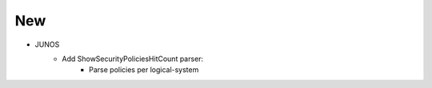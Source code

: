 --------------------------------------------------------------------------------
                            New
--------------------------------------------------------------------------------
* JUNOS
    * Add ShowSecurityPoliciesHitCount parser:
        * Parse policies per logical-system